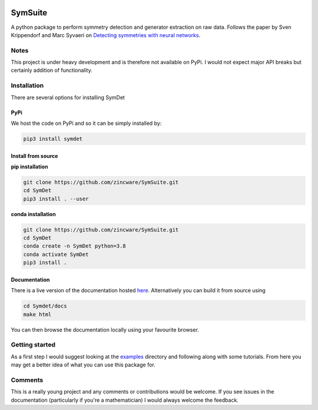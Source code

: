 |build| |docs| |madewithpython| |license|

SymSuite
------

A python package to perform symmetry detection and generator extraction on
raw data. Follows the paper by Sven Krippendorf and Marc Syvaeri on
`Detecting symmetries with neural networks <https://iopscience.iop.org/article/10.1088/2632-2153/abbd2d>`_.

Notes
=====
This project is under heavy development and is therefore not available on PyPi.
I would not expect major API breaks but certainly addition of functionality.

Installation
============
There are several options for installing SymDet

PyPi
****

We host the code on PyPi and so it can be simply installed by:

.. code-block:: bash

   pip3 install symdet

Install from source
*******************

**pip installation**

.. code-block:: bash

   git clone https://github.com/zincware/SymSuite.git
   cd SymDet
   pip3 install . --user

**conda installation**

.. code-block:: bash

   git clone https://github.com/zincware/SymSuite.git
   cd SymDet
   conda create -n SymDet python=3.8
   conda activate SymDet
   pip3 install .

Documentation
*************

There is a live version of the documentation hosted
`here <https://symdet.readthedocs.io/en/latest/>`_. Alternatively you can
build it from source using

.. code-block:: bash

   cd Symdet/docs
   make html

You can then browse the documentation locally using your favourite browser.

Getting started
===============

As a first step I would suggest looking at the
`examples <https://github.com/zincware/SymSuite/tree/main/examples>`_
directory and following along with some tutorials.
From here you may get a better idea of what you can use this package for.

Comments
========
This is a really young project and any comments or contributions would be
welcome. If you see issues in the documentation (particularly if you're a
mathematician) I would always welcome the feedback.

.. badges

.. |build| image:: https://github.com/SamTov/SymDet/actions/workflows/python-package.yml/badge.svg
    :alt: Build tests passing
    :target: https://github.com/SamTov/SymSuite/blob/readme_badges/

.. |docs| image:: https://readthedocs.org/projects/symdet/badge/?version=latest&style=flat
    :alt: Build tests passing
    :target: https://SymSuite.readthedocs.io/en/latest/

.. |license| image:: https://img.shields.io/badge/License-EPLv2.0-purple.svg?style=flat
    :alt: Project license
    :target: https://www.gnu.org/licenses/quick-guide-gplv3.en.html

.. |madewithpython| image:: https://img.shields.io/badge/Made%20With-Python-blue.svg
    :alt: Made with python
